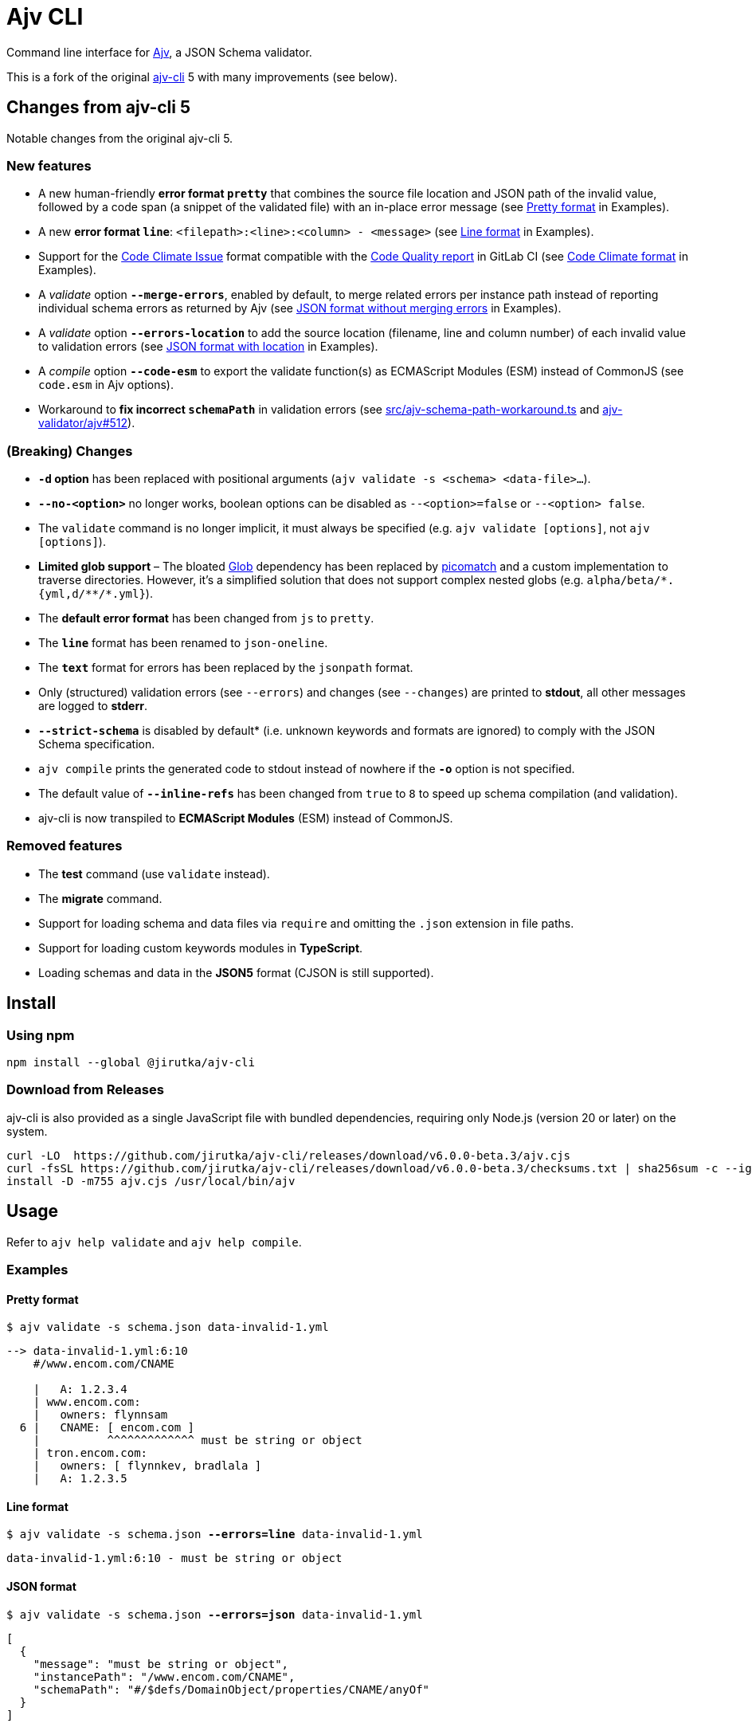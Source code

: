 = Ajv CLI
:npm-name: @jirutka/ajv-cli
:gh-name: jirutka/ajv-cli
:version: 6.0.0-beta.3
:releases-uri: https://github.com/{gh-name}/releases/download/v{version}

ifdef::env-github[]
image:https://github.com/{gh-name}/workflows/CI/badge.svg[Build Status, link=https://github.com/{gh-name}/actions?query=workflow%3A%22CI%22]
image:https://img.shields.io/npm/v/{npm-name}.svg[npm Version, link="https://www.npmjs.org/package/{npm-name}"]
endif::env-github[]

Command line interface for https://github.com/ajv-validator/ajv[Ajv], a JSON Schema validator.

This is a fork of the original https://github.com/ajv-validator/ajv-cli[ajv-cli] 5 with many improvements (see below).


== Changes from ajv-cli 5

Notable changes from the original ajv-cli 5.


=== New features

* A new human-friendly *error format `pretty`* that combines the source file location and JSON path of the invalid value, followed by a code span (a snippet of the validated file) with an in-place error message (see <<Pretty format>> in Examples).

* A new *error format `line`*: `<filepath>:<line>:<column> - <message>` (see <<Line format>> in Examples).

* Support for the https://github.com/codeclimate/platform/blob/master/spec/analyzers/SPEC.md#data-types[Code Climate Issue] format compatible with the https://docs.gitlab.com/ee/ci/testing/code_quality.html#implement-a-custom-tool[Code Quality report] in GitLab CI (see <<Code Climate format>> in Examples).

* A _validate_ option `*--merge-errors*`, enabled by default, to merge related errors per instance path instead of reporting individual schema errors as returned by Ajv (see <<JSON format without merging errors>> in Examples).

* A _validate_ option `*--errors-location*` to add the source location (filename, line and column number) of each invalid value to validation errors (see <<JSON format with location>> in Examples).

* A _compile_ option `*--code-esm*` to export the validate function(s) as ECMAScript Modules (ESM) instead of CommonJS (see `code.esm` in Ajv options).

* Workaround to *fix incorrect `schemaPath`* in validation errors (see link:src/ajv-schema-path-workaround.ts[] and https://github.com/ajv-validator/ajv/issues/512[ajv-validator/ajv#512]).


=== (Breaking) Changes

* *`-d` option* has been replaced with positional arguments (`ajv validate -s <schema> <data-file>...`).

* *`--no-<option>`* no longer works, boolean options can be disabled as `--<option>=false` or `--<option> false`.

* The `validate` command is no longer implicit, it must always be specified (e.g. `ajv validate [options]`, not `ajv [options]`).

* *Limited glob support* – The bloated https://www.npmjs.com/package/glob[Glob] dependency has been replaced by https://www.npmjs.com/package/picomatch[picomatch] and a custom implementation to traverse directories. However, it’s a simplified solution that does not support complex nested globs (e.g. `++alpha/beta/*.{yml,d/**/*.yml}++`).

* The *default error format* has been changed from `js` to `pretty`.

* The `*line*` format has been renamed to `json-oneline`.

* The `*text*` format for errors has been replaced by the `jsonpath` format.

* Only (structured) validation errors (see `--errors`) and changes (see `--changes`) are printed to *stdout*, all other messages are logged to *stderr*.

* *`--strict-schema*` is disabled by default* (i.e. unknown keywords and formats are ignored) to comply with the JSON Schema specification.

* `ajv compile` prints the generated code to stdout instead of nowhere if the *`-o`* option is not specified.

* The default value of `*--inline-refs*` has been changed from `true` to `8` to speed up schema compilation (and validation).

* ajv-cli is now transpiled to *ECMAScript Modules* (ESM) instead of CommonJS.


=== Removed features

* The *test* command (use `validate` instead).

* The *migrate* command.

* Support for loading schema and data files via `require` and omitting the `.json` extension in file paths.

* Support for loading custom keywords modules in *TypeScript*.

* Loading schemas and data in the *JSON5* format (CJSON is still supported).


== Install

=== Using npm

[source, sh, subs="+attributes"]
npm install --global {npm-name}


=== Download from Releases

ajv-cli is also provided as a single JavaScript file with bundled dependencies, requiring only Node.js (version 20 or later) on the system.

[source, sh, subs="+attributes"]
curl -LO  {releases-uri}/ajv.cjs
curl -fsSL {releases-uri}/checksums.txt | sha256sum -c --ignore-missing
install -D -m755 ajv.cjs /usr/local/bin/ajv


== Usage

Refer to `ajv help validate` and `ajv help compile`.


=== Examples

==== Pretty format

[source, subs="+quotes"]
$ ajv validate -s schema.json data-invalid-1.yml

....
--> data-invalid-1.yml:6:10
    #/www.encom.com/CNAME

    |   A: 1.2.3.4
    | www.encom.com:
    |   owners: flynnsam
  6 |   CNAME: [ encom.com ]
    |          ^^^^^^^^^^^^^ must be string or object
    | tron.encom.com:
    |   owners: [ flynnkev, bradlala ]
    |   A: 1.2.3.5
....


==== Line format

[source, subs="+quotes"]
$ ajv validate -s schema.json *--errors=line* data-invalid-1.yml

....
data-invalid-1.yml:6:10 - must be string or object
....


==== JSON format

[source, subs="+quotes"]
$ ajv validate -s schema.json *--errors=json* data-invalid-1.yml

[source, json]
----
[
  {
    "message": "must be string or object",
    "instancePath": "/www.encom.com/CNAME",
    "schemaPath": "#/$defs/DomainObject/properties/CNAME/anyOf"
  }
]
----


==== JSON format with location

[source, subs="+quotes"]
$ ajv validate -s schema.json *--errors=json --errors-location* data-invalid-1.yml

[source, json]
----
[
  {
    "message": "must be string or object",
    "instancePath": "/www.encom.com/CNAME",
    "schemaPath": "#/$defs/DomainObject/properties/CNAME/anyOf",
    "instanceLocation": {
      "filename": "data-invalid-1.yml",
      "start": {
        "line": 6,
        "col": 10
      },
      "end": {
        "line": 6,
        "col": 23
      }
    }
  }
]
----


==== JSON format verbose

[source, subs="+quotes"]
$ ajv validate -s schema.json *--errors=json --verbose* data-invalid-1.yml

[source, json]
----
[
  {
    "message": "must be string or object",
    "instancePath": "/www.encom.com/CNAME",
    "schemaPath": "#/$defs/DomainObject/properties/CNAME/anyOf",
    "data": [
      "encom.com"
    ],
    "schema": [
      {
        "$ref": "#/$defs/DomainName"
      },
      {
        "type": "object",
        "additionalProperties": false,
        "required": [
          "rdata"
        ],
        "properties": {
          "rdata": {
            "$ref": "#/$defs/DomainName"
          },
          "ttl": {
            "type": "number"
          }
        }
      }
    ],
    "parentSchema": {
      "anyOf": [
        {
          "$ref": "#/$defs/DomainName"
        },
        {
          "type": "object",
          "additionalProperties": false,
          "required": [
            "rdata"
          ],
          "properties": {
            "rdata": {
              "$ref": "#/$defs/DomainName"
            },
            "ttl": {
              "type": "number"
            }
          }
        }
      ]
    }
  }
]
----


==== JSON format without merging errors

[source, subs="+quotes"]
$ ajv validate -s schema.json *--errors=json --merge-errors=false* data-invalid-1.yml

[source, json]
----
[
  {
    "instancePath": "/www.encom.com/CNAME",
    "schemaPath": "#/$defs/DomainName/type",
    "keyword": "type",
    "params": {
      "type": "string"
    },
    "message": "must be string"
  },
  {
    "instancePath": "/www.encom.com/CNAME",
    "schemaPath": "#/$defs/DomainObject/properties/CNAME/anyOf/1/type",
    "keyword": "type",
    "params": {
      "type": "object"
    },
    "message": "must be object"
  },
  {
    "instancePath": "/www.encom.com/CNAME",
    "schemaPath": "#/$defs/DomainObject/properties/CNAME/anyOf",
    "keyword": "anyOf",
    "params": {},
    "message": "must match a schema in anyOf"
  }
]
----


==== Code Climate format

[source, subs="+quotes"]
$ ajv validate -s schema.json *--errors=code-climate* data-invalid-1.yml

[source, json]
----
[
  {
    "description": "[schema] #/www.encom.com/CNAME must be string or object",
    "check_name": "json-schema",
    "fingerprint": "344ef8205ab8c5dea3b0ebd537519dfb005c5f5c",
    "severity": "major",
    "location": {
      "path": "data-invalid-1.yml",
      "positions": {
        "begin": {
          "line": 6,
          "column": 10
        },
        "end": {
          "line": 6,
          "column": 23
        }
      }
    }
  }
]
----


== Credits

* This project is a fork of the original https://github.com/ajv-validator/ajv-cli[ajv-cli] written by https://github.com/epoberezkin[Evgeny Poberezkin].
* The code for merging related Ajv validation errors is taken from the https://github.com/ghmcadams/vscode-lintlens/tree/master/packages/simple-ajv-errors[vscode-lintlens] project by https://github.com/ghmcadams[Gabriel McAdams].


== License

This project is licensed under https://opensource.org/license/mit/[MIT License].
